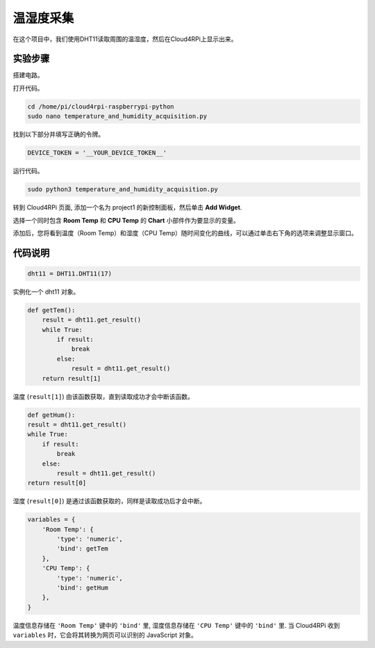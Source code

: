 温湿度采集
======================================

在这个项目中，我们使用DHT11读取周围的温湿度，然后在Cloud4RPi上显示出来。

实验步骤
-------------------------

搭建电路。

.. image:: img/tem4.png
  :align: center

打开代码。

.. raw:: html

    <run></run>

.. code-block:: shell

    cd /home/pi/cloud4rpi-raspberrypi-python
    sudo nano temperature_and_humidity_acquisition.py

找到以下部分并填写正确的令牌。

.. code-block:: python

    DEVICE_TOKEN = '__YOUR_DEVICE_TOKEN__'

运行代码。

.. raw:: html

    <run></run>

.. code-block:: shell

    sudo python3 temperature_and_humidity_acquisition.py

转到 Cloud4RPi 页面, 添加一个名为 project1 的新控制面板，然后单击 **Add Widget**.

.. image:: img/tem1.png
  :align: center

选择一个同时包含 **Room Temp** 和 **CPU Temp** 的 **Chart** 小部件作为要显示的变量。

.. image:: img/tem2.png
  :align: center

添加后，您将看到温度（Room Temp）和湿度（CPU Temp）随时间变化的曲线，可以通过单击右下角的选项来调整显示窗口。

.. image:: img/tem3.png
  :align: center

代码说明
----------------------

.. code-block:: python

    dht11 = DHT11.DHT11(17)

实例化一个 dht11 对象。

.. code-block:: python

    def getTem():
        result = dht11.get_result()
        while True:
            if result:
                break
            else:
                result = dht11.get_result()
        return result[1]

温度 (``result[1]``) 由该函数获取，直到读取成功才会中断该函数。

.. code-block:: python

    def getHum():
    result = dht11.get_result()
    while True:
        if result:
            break
        else:
            result = dht11.get_result()
    return result[0]

湿度 (``result[0]``) 是通过该函数获取的，同样是读取成功后才会中断。

.. code-block:: python

    variables = {
        'Room Temp': {
            'type': 'numeric',
            'bind': getTem
        },
        'CPU Temp': {
            'type': 'numeric',
            'bind': getHum
        },
    }

温度信息存储在 ``'Room Temp'`` 键中的 ``'bind'`` 里, 湿度信息存储在 ``'CPU Temp'`` 键中的 ``'bind'`` 里. 当 Cloud4RPi 收到 ``variables`` 时，它会将其转换为网页可以识别的 JavaScript 对象。


